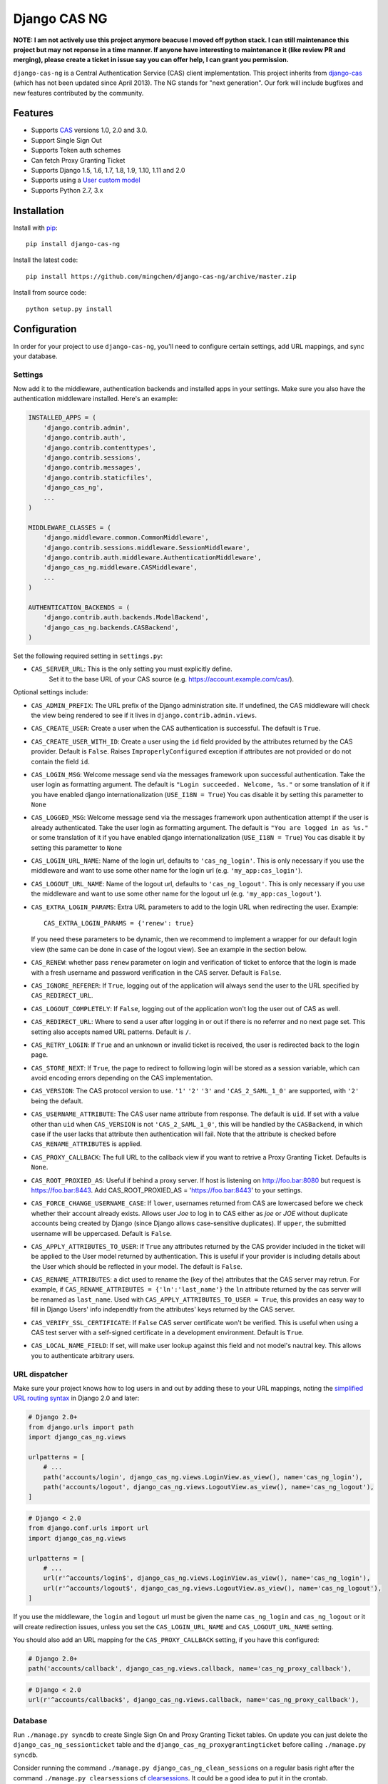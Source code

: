Django CAS NG
=============

.. image:: https://travis-ci.org/mingchen/django-cas-ng.svg?branch=master
    :target: https://travis-ci.org/mingchen/django-cas-ng    
.. image:: https://img.shields.io/badge/PRs-welcome-brightgreen.svg?style=flat-square
    :target: https://travis-ci.org/mingchen/django-cas-ng/pull/new
.. image:: https://img.shields.io/badge/maintainers-wanted-red.svg
    :target: https://travis-ci.org/mingchen/django-cas-ng
    
    
**NOTE: I am not actively use this project anymore beacuse I moved off python stack. I can still maintenance this project but may not reponse in a time manner. If anyone have interesting to maintenance it (like review PR and merging), please create a ticket in issue say you can offer help, I can grant you permission.**

``django-cas-ng`` is a Central Authentication Service (CAS) client implementation.
This project inherits from `django-cas`_ (which has not been updated since
April 2013). The NG stands for "next generation". Our fork will include
bugfixes and new features contributed by the community.


Features
--------

- Supports CAS_ versions 1.0, 2.0 and 3.0.
- Support Single Sign Out
- Supports Token auth schemes
- Can fetch Proxy Granting Ticket
- Supports Django 1.5, 1.6, 1.7, 1.8, 1.9, 1.10, 1.11 and 2.0
- Supports using a `User custom model`_
- Supports Python 2.7, 3.x


Installation
------------

Install with `pip`_::

    pip install django-cas-ng


Install the latest code::

    pip install https://github.com/mingchen/django-cas-ng/archive/master.zip


Install from source code::

    python setup.py install


Configuration
-------------

In order for your project to use ``django-cas-ng``, you'll need to configure
certain settings, add URL mappings, and sync your database.

Settings
^^^^^^^^

Now add it to the middleware, authentication backends and installed apps in your settings.
Make sure you also have the authentication middleware installed.
Here's an example:

..  code-block:: python

    INSTALLED_APPS = (
        'django.contrib.admin',
        'django.contrib.auth',
        'django.contrib.contenttypes',
        'django.contrib.sessions',
        'django.contrib.messages',
        'django.contrib.staticfiles',
        'django_cas_ng',
        ...
    )

    MIDDLEWARE_CLASSES = (
        'django.middleware.common.CommonMiddleware',
        'django.contrib.sessions.middleware.SessionMiddleware',
        'django.contrib.auth.middleware.AuthenticationMiddleware',
	'django_cas_ng.middleware.CASMiddleware',
        ...
    )

    AUTHENTICATION_BACKENDS = (
        'django.contrib.auth.backends.ModelBackend',
        'django_cas_ng.backends.CASBackend',
    )

Set the following required setting in ``settings.py``:

* ``CAS_SERVER_URL``: This is the only setting you must explicitly define.
   Set it to the base URL of your CAS source (e.g. https://account.example.com/cas/).

Optional settings include:

* ``CAS_ADMIN_PREFIX``: The URL prefix of the Django administration site.
  If undefined, the CAS middleware will check the view being rendered to
  see if it lives in ``django.contrib.admin.views``.
* ``CAS_CREATE_USER``: Create a user when the CAS authentication is successful.
  The default is ``True``.
* ``CAS_CREATE_USER_WITH_ID``: Create a user using the ``id`` field provided by
  the attributes returned by the CAS provider. Default is ``False``. Raises
  ``ImproperlyConfigured`` exception if attributes are not provided or do not
  contain the field ``id``.
* ``CAS_LOGIN_MSG``: Welcome message send via the messages framework upon
  successful authentication. Take the user login as formatting argument.
  The default is ``"Login succeeded. Welcome, %s."`` or some translation of it
  if you have enabled django internationalization (``USE_I18N = True``)
  You cas disable it by setting this parametter to ``None``
* ``CAS_LOGGED_MSG``: Welcome message send via the messages framework upon
  authentication attempt if the user is already authenticated.
  Take the user login as formatting argument.
  The default is ``"You are logged in as %s."`` or some translation of it
  if you have enabled django internationalization (``USE_I18N = True``)
  You cas disable it by setting this parametter to ``None``
* ``CAS_LOGIN_URL_NAME``: Name of the login url, defaults to ``'cas_ng_login'``.
  This is only necessary if you use the middleware and want to use some other
  name for the login url (e.g. ``'my_app:cas_login'``).
* ``CAS_LOGOUT_URL_NAME``: Name of the logout url, defaults to
  ``'cas_ng_logout'``. This is only necessary if you use the middleware and
  want to use some other name for the logout url (e.g. ``'my_app:cas_logout'``).
* ``CAS_EXTRA_LOGIN_PARAMS``: Extra URL parameters to add to the login URL
  when redirecting the user. Example::

    CAS_EXTRA_LOGIN_PARAMS = {'renew': true}

  If you need these parameters to be dynamic, then we recommend to implement
  a wrapper for our default login view (the same can be done in case of the
  logout view). See an example in the section below.

* ``CAS_RENEW``: whether pass ``renew`` parameter on login and verification
  of ticket to enforce that the login is made with a fresh username and password
  verification in the CAS server. Default is ``False``.
* ``CAS_IGNORE_REFERER``: If ``True``, logging out of the application will
  always send the user to the URL specified by ``CAS_REDIRECT_URL``.
* ``CAS_LOGOUT_COMPLETELY``: If ``False``, logging out of the application
  won't log the user out of CAS as well.
* ``CAS_REDIRECT_URL``: Where to send a user after logging in or out if
  there is no referrer and no next page set. This setting also accepts named
  URL patterns. Default is ``/``.
* ``CAS_RETRY_LOGIN``: If ``True`` and an unknown or invalid ticket is
  received, the user is redirected back to the login page.
* ``CAS_STORE_NEXT``: If ``True``, the page to redirect to following login will be stored
  as a session variable, which can avoid encoding errors depending on the CAS implementation.
* ``CAS_VERSION``: The CAS protocol version to use. ``'1'`` ``'2'`` ``'3'`` and ``'CAS_2_SAML_1_0'`` are
  supported, with ``'2'`` being the default.
* ``CAS_USERNAME_ATTRIBUTE``: The CAS user name attribute from response. The default is ``uid``.
  If set with a value other than ``uid`` when ``CAS_VERSION`` is not ``'CAS_2_SAML_1_0'``, this
  will be handled by the ``CASBackend``, in which case if the user lacks that attribute then
  authentication will fail. Note that the attribute is checked before ``CAS_RENAME_ATTRIBUTES``
  is applied.
* ``CAS_PROXY_CALLBACK``: The full URL to the callback view if you want to
  retrive a Proxy Granting Ticket. Defaults is ``None``.
* ``CAS_ROOT_PROXIED_AS``: Useful if behind a proxy server.  If host is listening on http://foo.bar:8080 but request
  is https://foo.bar:8443.  Add CAS_ROOT_PROXIED_AS = 'https://foo.bar:8443' to your settings.
* ``CAS_FORCE_CHANGE_USERNAME_CASE``: If ``lower``, usernames returned from CAS are lowercased before
  we check whether their account already exists. Allows user `Joe` to log in to CAS either as
  `joe` or `JOE` without duplicate accounts being created by Django (since Django allows
  case-sensitive duplicates). If ``upper``, the submitted username will be uppercased. Default is ``False``.
* ``CAS_APPLY_ATTRIBUTES_TO_USER``: If ``True`` any attributes returned by the CAS provider
  included in the ticket will be applied to the User model returned by authentication. This is
  useful if your provider is including details about the User which should be reflected in your model.
  The default is ``False``.
* ``CAS_RENAME_ATTRIBUTES``: a dict used to rename the (key of the) attributes that the CAS server may retrun.
  For example, if ``CAS_RENAME_ATTRIBUTES = {'ln':'last_name'}`` the ``ln`` attribute returned by the cas server
  will be renamed as ``last_name``. Used with ``CAS_APPLY_ATTRIBUTES_TO_USER = True``, this provides an easy way
  to fill in Django Users' info independtly from the attributes' keys returned by the CAS server.
* ``CAS_VERIFY_SSL_CERTIFICATE``: If ``False`` CAS server certificate won't be verified. This is useful when using a
  CAS test server with a self-signed certificate in a development environment. Default is ``True``.
* ``CAS_LOCAL_NAME_FIELD``: If set, will make user lookup against this field and not model's nautral key.
  This allows you to authenticate arbitrary users.
  
URL dispatcher
^^^^^^^^^^^^^^

Make sure your project knows how to log users in and out by adding these to
your URL mappings, noting the `simplified URL routing syntax`_ in Django 2.0
and later:

..  code-block:: python

    # Django 2.0+
    from django.urls import path
    import django_cas_ng.views
    
    urlpatterns = [
        # ...
	path('accounts/login', django_cas_ng.views.LoginView.as_view(), name='cas_ng_login'),
        path('accounts/logout', django_cas_ng.views.LogoutView.as_view(), name='cas_ng_logout'),
    ]

..  code-block:: python

    # Django < 2.0
    from django.conf.urls import url
    import django_cas_ng.views

    urlpatterns = [
        # ...
        url(r'^accounts/login$', django_cas_ng.views.LoginView.as_view(), name='cas_ng_login'),
        url(r'^accounts/logout$', django_cas_ng.views.LogoutView.as_view(), name='cas_ng_logout'),
    ]
    

If you use the middleware, the ``login`` and ``logout`` url must be given the
name ``cas_ng_login`` and ``cas_ng_logout`` or it will create redirection
issues, unless you set the ``CAS_LOGIN_URL_NAME`` and ``CAS_LOGOUT_URL_NAME`` setting.

You should also add an URL mapping for the ``CAS_PROXY_CALLBACK`` setting, if you have this
configured:

..  code-block:: python

    # Django 2.0+
    path('accounts/callback', django_cas_ng.views.callback, name='cas_ng_proxy_callback'),
    
..  code-block:: python

    # Django < 2.0
    url(r'^accounts/callback$', django_cas_ng.views.callback, name='cas_ng_proxy_callback'),

Database
^^^^^^^^

Run ``./manage.py syncdb`` to create Single Sign On and Proxy Granting Ticket tables.
On update you can just delete the ``django_cas_ng_sessionticket`` table and the
``django_cas_ng_proxygrantingticket`` before calling ``./manage.py syncdb``.

Consider running the command ``./manage.py django_cas_ng_clean_sessions`` on a regular basis
right after the command ``./manage.py clearsessions`` cf `clearsessions`_.
It could be a good idea to put it in the crontab.

Users should now be able to log into your site using CAS.

View-wrappers example
---------------------

The ``settings.CAS_EXTRA_LOGIN_PARAMS`` allows you to define a static
dictionary of extra parameters to be passed on to the CAS login page. But what
if you want this dictionary to be dynamic (e.g. based on user session)?

Our current advice is to implement simple wrappers for our default views, like
these ones:

..  code-block:: python

    from django_cas_ng import views as baseviews

    @csrf_exempt
    def login(request, **kwargs):
        return _add_locale(request, baseviews.LoginView.as_view()(request, **kwargs))


    def logout(request, **kwargs):
        return _add_locale(request, baseviews.LoginView.as_view()(request, **kwargs))


    def _add_locale(request, response):
        """If the given HttpResponse is a redirect to CAS, then add the proper
        `locale` parameter to it (and return the modified response). If not, simply
        return the original response."""

        if (
            isinstance(response, HttpResponseRedirect)
            and response['Location'].startswith(settings.CAS_SERVER_URL)
        ):
            from ourapp.some_module import get_currently_used_language
            url = response['Location']
            url += '&' if '?' in url else '&'
            url += "locale=%s" % get_currently_used_language(request)
            response['Location'] = url
        return response

Custom backends
---------------

The ``CASBackend`` class is heavily inspired from Django's own
``RemoteUserBackend`` and allows for some configurability through subclassing
if you need more control than django-cas-ng's settings provide. For instance,
here is an example backend that only allows some users to login through CAS:

..  code-block:: python

    from django_cas_ng.backends import CASBackend

    class MyCASBackend(CASBackend):
        def user_can_authenticate(self, user):
            if user.has_permission('can_cas_login'):
                return True
            return False

If you need more control over the authentication mechanism of your project than
django-cas-ng's settings provide, you can create your own authentication
backend that inherits from ``django_cas_ng.backends.CASBackend`` and override
these attributes or methods:

**CASBackend.clean_username(username)**

Performs any cleaning on the ``username`` prior to using it to get or create a
``User`` object. Returns the cleaned username. The default implementations
changes the case according to the value of ``CAS_FORCE_CHANGE_USERNAME_CASE``.

**CASBackend.user_can_authenticate(user)**

Returns whether the user is allowed to authenticate. For consistency with
Django's own behavior, django-cas-ng will allow all users to authenticate
through CAS on Django versions lower than 1.10; starting with Django 1.10
however, django-cas-ng will prevent users with ``is_active=False`` from
authenticating.

**CASBackend.configure_user(user)**

Configures a newly created user. This method is called immediately after a new
user is created, and can be used to perform custom setup actions. Returns the
user object.

**CASBackend.bad_attributes_reject(request, username, attributes)**

Rejects a user if the returned username/attributes are not OK. For example, to
accept a user belonging to departmentNumber 421 only, define in ``mysite/settings.py``
the key-value constant:

..  code-block:: python

    MY_ATTRIBUTE_CONTROL = ('departmentNumber', '421')

and the authentication backends:

..  code-block:: python

    AUTHENTICATION_BACKENDS = [
        'django.contrib.auth.backends.ModelBackend',
	'mysite.backends.MyCASBackend',
    ]

and create a file ``mysite/backends.py`` containing:

..  code-block:: python

    from django_cas_ng.backends import CASBackend
    from django.contrib import messages
    from django.conf import settings


    class MyCASBackend(CASBackend):
        def user_can_authenticate(self, user):
            return True

        def bad_attributes_reject(self, request, username, attributes):
            attribute = settings.MY_ATTRIBUTE_CONTROL[0]
            value = settings.MY_ATTRIBUTE_CONTROL[1]

            if attribute not in attributes:
                message = 'No \''+ attribute + '\' in SAML attributes'
                messages.add_message(request, messages.ERROR, message)
                return message

            if value not in attributes[attribute]:
                message = 'User ' + str(username) + ' is not in ' + value + ' ' + attribute + ', should be one of ' + str(attributes[attribute])
                messages.add_message(request, messages.ERROR, message)
                return message

            return None


Signals
-------

django_cas_ng.signals.cas_user_authenticated
^^^^^^^^^^^^^^^^^^^^^^^^^^^^^^^^^^^^^^^^^^^^

Sent on successful authentication, the ``CASBackend`` will fire the ``cas_user_authenticated`` signal.

**Arguments sent with this signal**

**sender**
  The authentication backend instance that authenticated the user.

**user**
  The user instance that was just authenticated.

**created**
  Boolean as to whether the user was just created.

**attributes**
  Attributes returned during by the CAS during authentication.

**ticket**
  The ticket used to authenticate the user with the CAS.

**service**
  The service used to authenticate the user with the CAS.

**request**
  The request that was used to login.


django_cas_ng.signals.cas_user_logout
^^^^^^^^^^^^^^^^^^^^^^^^^^^^^^^^^^^^^

Sent on user logout. Will be fired over manual logout or logout via CAS SingleLogOut query.

**Arguments sent with this signal**

**sender**
  ``manual`` if manual logout, ``slo`` on SingleLogOut

**user**
  The user instance that is logged out.

**session**
  The current session we are loging out.

**ticket**
  The ticket used to authenticate the user with the CAS. (if found, else value if set to ``None``)


Proxy Granting Ticket
---------------------

If you want your application to be able to issue Proxy Ticket to authenticate against some other CAS application,
setup the CAS_PROXY_CALLBACK parameter.
Allow on the CAS config django_cas_ng to act as a Proxy application.
Then after a user has logged in using the CAS, you can retrieve a Proxy Ticket as follow:

..  code-block:: python

    from django_cas_ng.models import ProxyGrantingTicket

    def my_pretty_view(request, ...):
        proxy_ticket = ProxyGrantingTicket.retrieve_pt(request, service)

where ``service`` is the service url for which you want a proxy ticket.


Internationalization
--------------------

You can contribute to the translation of welcome messages by running ``django-admin makemessages -l lang_code``
inside of the django_cas_ng directory. Where ``lang_code`` is the language code for which you want to submit a
translation. Then open the file ``django_cas_ng/locale/lang_code/LC_MESSAGES/django.po`` with a gettex translations
editor (for example https://poedit.net/). Translate and save the file.
Think to add ``django_cas_ng/locale/lang_code/LC_MESSAGES/django.po`` to repo. Please do not add ``django_cas_ng/locale/lang_code/LC_MESSAGES/django.mo`` to repo since .mo file can be generated by .po file.


Testing
-------

Every code commit triggers a **travis-ci** build. checkout current build status at https://travis-ci.org/mingchen/django-cas-ng

Testing is managed by ``pytest`` and ``tox``.
Before run install, you need install required packages for testing::

    pip install -r requirements-dev.txt


To run testing on locally::

    py.test


To run all testing on all enviroments locally::

    tox


Contribution
------------

Contributions are welcome!

If you would like to contribute this project.
Please feel free to fork and send pull request.
Please make sure tests are passed.
Also welcome to add your name to **Credits** section of this document.

New code should follow both `PEP8`_ and the `Django coding style`_.

In PR, please also add your change description (especially for break changes) to `docs/changelog.rst`_ with a draft release version number like ``x.x.x``.


Credits
-------

* `django-cas`_
* `Stefan Horomnea`_
* `Piotr Buliński`_
* `Piper Merriam`_
* `Nathan Brown`_
* `Jason Brownbridge`_
* `Bryce Groff`_
* `Jeffrey P Gill`_
* `timkung1`_
* `Domingo Yeray Rodríguez Martín`_
* `Rayco Abad-Martín`_
* `Édouard Lopez`_
* `Guillaume Vincent`_
* `Wojciech Rygielski`_
* `Valentin Samir`_
* `Alexander Kavanaugh`_
* `Daniel Davis`_
* `Peter Baehr`_
* `laymonage`_
* `Michael Phelps`_

References
----------

* `django-cas`_
* `CAS protocol`_
* `Jasig CAS server`_

.. _CAS: https://www.apereo.org/cas
.. _CAS protocol: https://www.apereo.org/cas
.. _django-cas: https://bitbucket.org/cpcc/django-cas
.. _clearsessions: https://docs.djangoproject.com/en/1.8/topics/http/sessions/#clearing-the-session-store
.. _pip: http://www.pip-installer.org/
.. _PEP8: http://www.python.org/dev/peps/pep-0008
.. _Django coding style: https://docs.djangoproject.com/en/dev/internals/contributing/writing-code/coding-style
.. _User custom model: https://docs.djangoproject.com/en/1.5/topics/auth/customizing/
.. _Jasig CAS server: http://jasig.github.io/cas
.. _Piotr Buliński: https://github.com/piotrbulinski
.. _Stefan Horomnea: https://github.com/choosy
.. _Piper Merriam: https://github.com/pipermerriam
.. _Nathan Brown: https://github.com/tsitra
.. _Jason Brownbridge: https://github.com/jbrownbridge
.. _Bryce Groff: https://github.com/bgroff
.. _Jeffrey P Gill: https://github.com/jpg18
.. _timkung1: https://github.com/timkung1
.. _Domingo Yeray Rodríguez Martín: https://github.com/dyeray
.. _Rayco Abad-Martín: https://github.com/Rayco
.. _Édouard Lopez: https://github.com/edouard-lopez
.. _Guillaume Vincent: https://github.com/guillaumevincent
.. _Wojciech Rygielski: https://github.com/wrygiel
.. _Valentin Samir: https://github.com/nitmir
.. _Alexander Kavanaugh: https://github.com/kavdev
.. _Daniel Davis: https://github.com/danizen
.. _Peter Baehr: https://github.com/pbaehr
.. _laymonage: https://github.com/laymonage
.. _Michael Phelps: https://github.com/nottheswimmer
.. _simplified URL routing syntax: https://docs.djangoproject.com/en/dev/releases/2.0/#simplified-url-routing-syntax
.. _docs/changelog.rst: docs/changelog.rst
